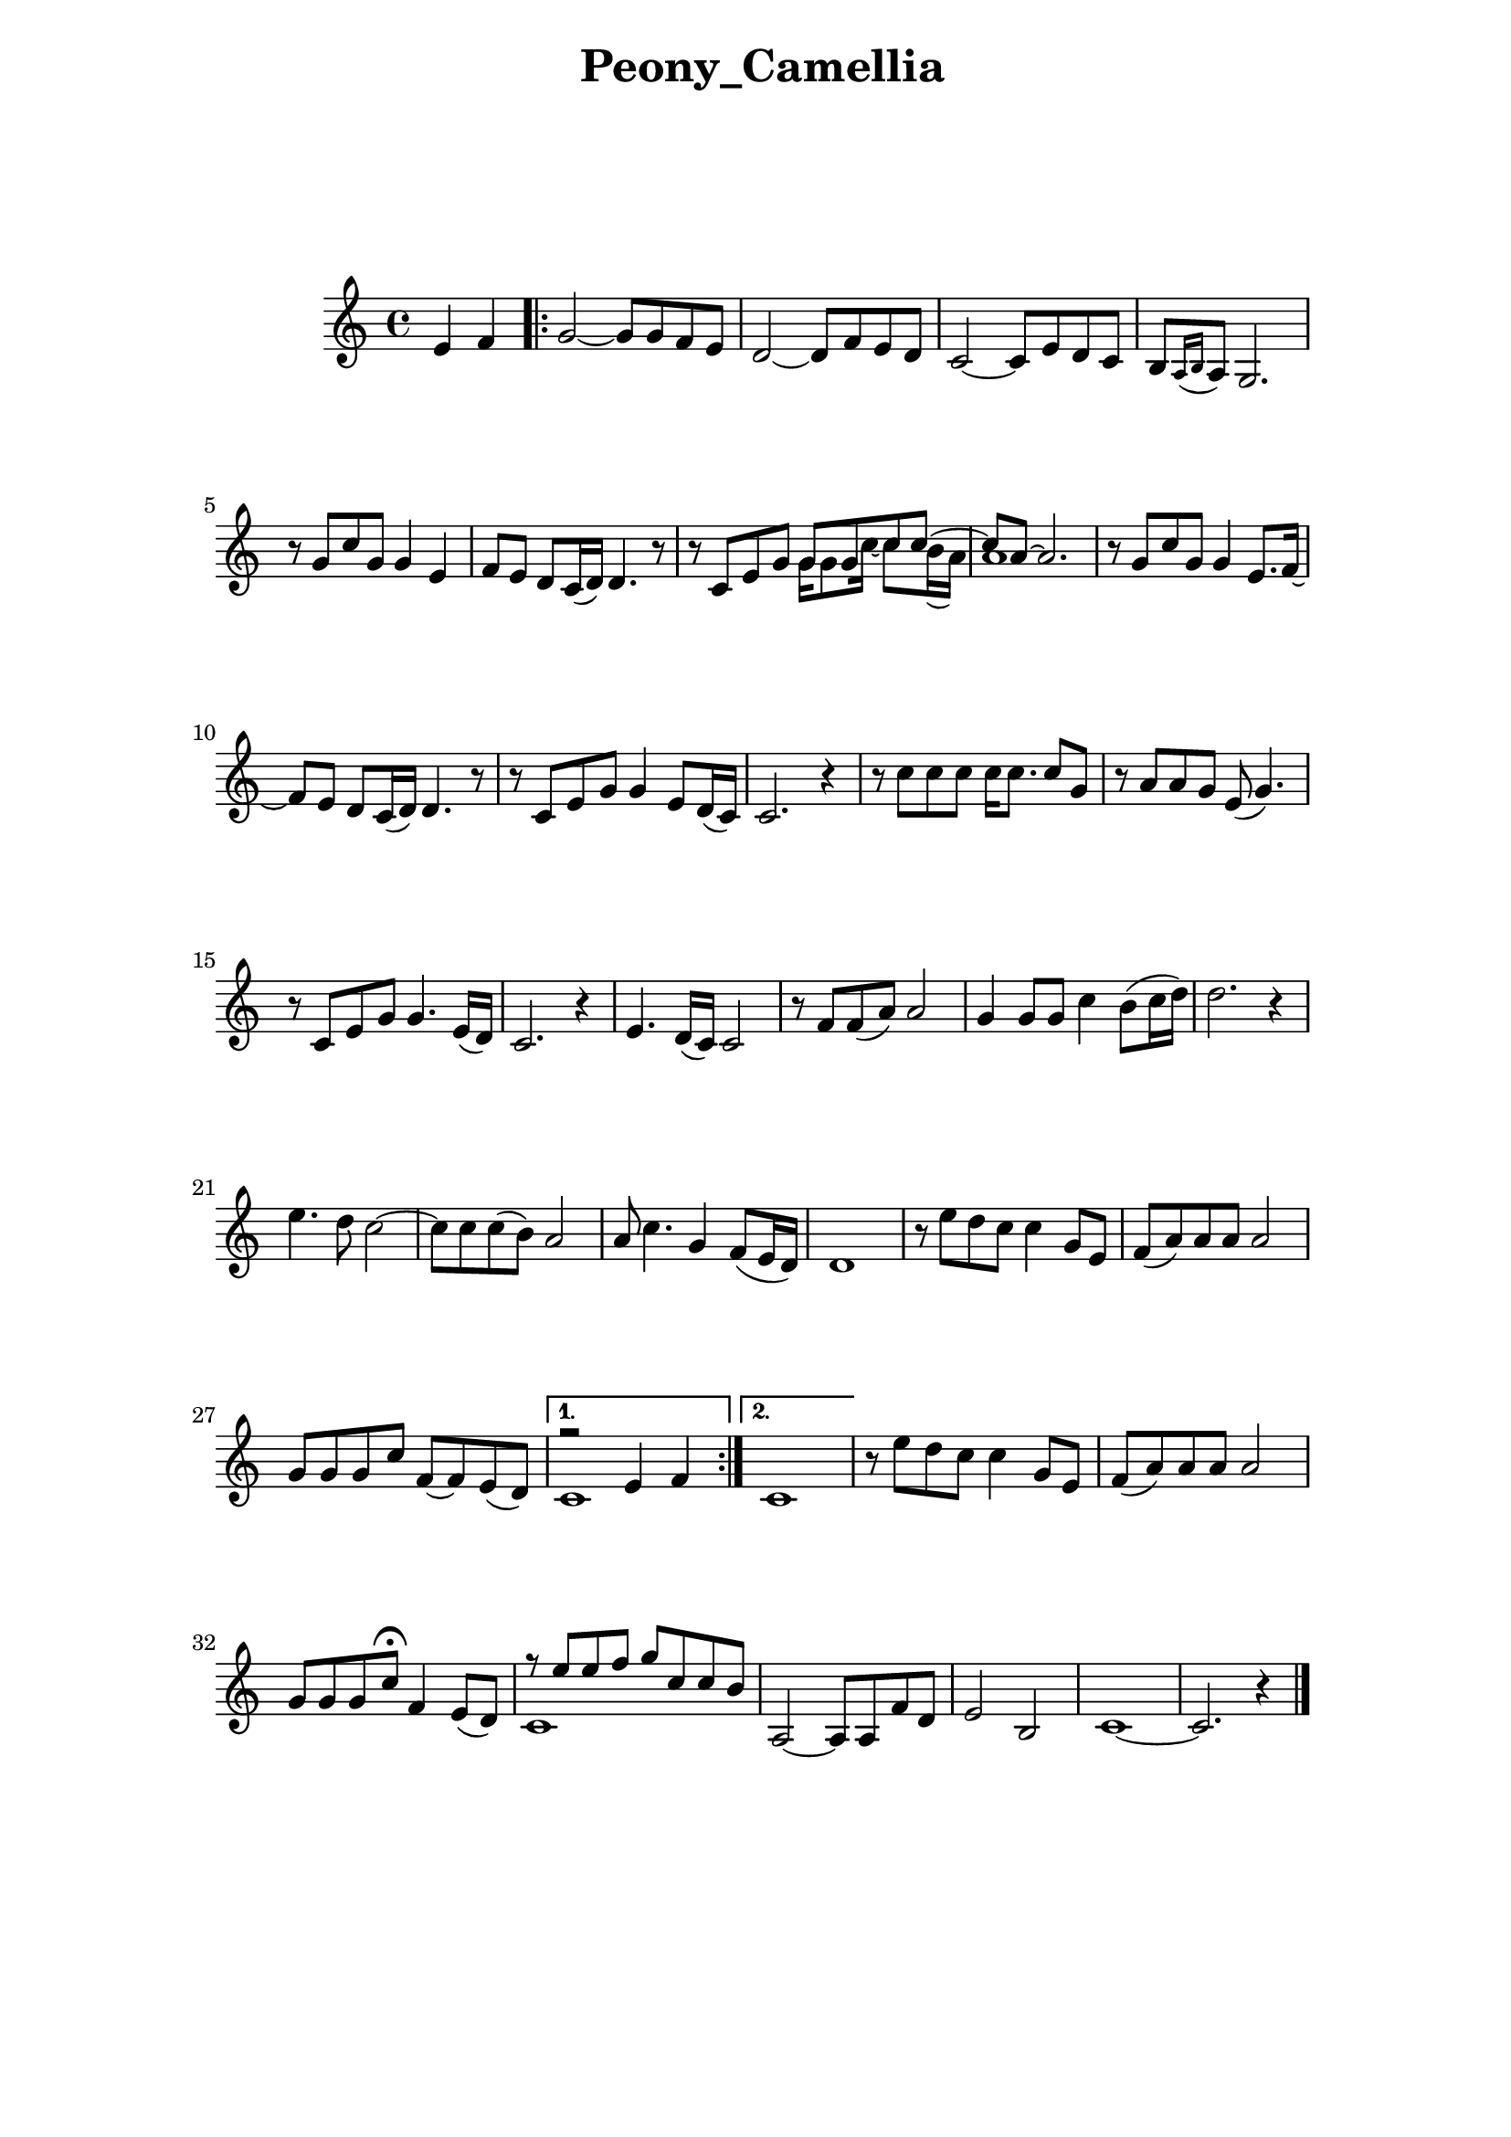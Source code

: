 \version "2.22.1"

Melody = {

  \partial 2 e4  f | 
  \repeat volta 2{
    g2~ g8 g f e | d2~ d8 f e d | c2~ c8 e d c |
    b[ \acciaccatura { a16 b } a8] g2. | r8 g' c g g4 e | 
    f8 e d c16( d) d4. r8 | r c e g 
    <<
      \relative { g'8 g c c~ | c a~ a2. } 
      \\
      \relative { g'16 g8 c16~ c8 b16( a) | a1 } 
    >>
  %09
    r8 g c g g4 e8. f16~ | f8 e d c16( d) d4. r8 | 
    r8 c e g g4 e8 d16( c) | c2. r4 | r8 c' c c c16 c8. c8 g | 
    r8 a a g e( g4.) | r8 c, e g g4. e16( d) | c2. r4 |
  %17
    e4. d16( c) c2 | r8 f f( a) a2 | g4 g8 g c4 b8( c16 d) |
    d2. r4 | e4. d8 c2~ | c8 c c( b) a2 | a8 c4. g4 f8( e16 d) |
    d1 | r8 e' d c c4  g8 e | f( a) a a a2 | g8 g g c f,~ f e( d) |
  }
    \alternative { 
      {
      <<
        \relative { r2 e'4 f | } 
        \\ 
        \relative { c'1 | }
      >>
      }
      { c1 | }
    }
  %30
    r8 e' d c c4 g8 e | f( a) a a a2 | g8 g g c\fermata f,4 e8( d) |
    << 
      \relative { r8 e''8 e f g c, c b }
      \\
      \relative { c'1 }
    >>
    a2~ a8 a f' d | e2 b | c1~ | c2. r4 \bar "|."

} % end Melody

%%%%%%%% end Notes %%%%%%%%%

\header {

  title = \markup \center-column  { " Peony_Camellia "  " " } % 모란동백
  subtitle = "  "
  subsubtitle = "  "
  composer = "  "
  arranger = "  "
  tagline = ##f 
  %{ \markup {
    for \fontsize # 3 \italic Jamfl
    with
    \line
    { LilyPond \simple #(lilypond-version) }
  %}
}

#(set-global-staff-size 20)

\paper {
  left-margin = 3.0\cm
  right-margin = 2.8\cm
  system-system-spacing.basic-distance = # 18  %#8
}

commands = {
  %\numericTimeSignature
  \time 4/4
  \key c \major
  %\tempo "Andante sostenuto" %4 = 76
}

\score {
    \context Staff \compressMMRests \relative c' { \commands \Melody }
  \layout {}
  % c\midi {}
}